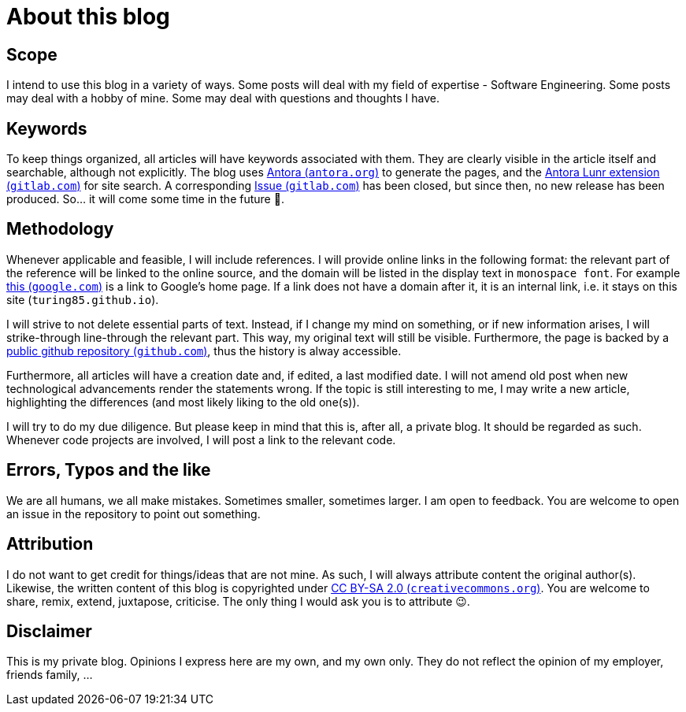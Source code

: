 = About this blog

== Scope
I intend to use this blog in a variety of ways. Some posts will deal with my field of expertise - Software Engineering. Some posts may deal with a hobby of mine. Some may deal with questions and thoughts I have.

== Keywords
To keep things organized, all articles will have keywords associated with them. They are clearly visible in the article itself and searchable, although not explicitly. The blog uses link:https://antora.org/[Antora (`antora.org`)] to generate the pages, and the link:https://gitlab.com/antora/antora-lunr-extension[Antora Lunr extension (`gitlab.com`)] for site search. A corresponding link:https://gitlab.com/antora/antora-lunr-extension/-/issues/58[Issue (`gitlab.com`)] has been closed, but since then, no new release has been produced. So... it will come some time in the future 🙂.

== Methodology
Whenever applicable and feasible, I will include references. I will provide online links in the following format: the relevant part of the reference will be linked to the online source, and the domain will be listed in the display text in `monospace font`. For example link:https://www.google.com[this (`google.com`)] is a link to Google's home page. If a link does not have a domain after it, it is an internal link, i.e. it stays on this site (`turing85.github.io`).

I will strive to not delete essential parts of text. Instead, if I change my mind on something, or if new information arises, I will [line-through]#strike-through# line-through the relevant part. This way, my original text will still be visible. Furthermore, the page is backed by a link:https://github.com/turing85/turing85.github.io[public github repository (`github.com`)], thus the history is alway accessible.

Furthermore, all articles will have a creation date and, if edited, a last modified date. I will not amend old post when new technological advancements render the statements wrong. If the topic is still interesting to me, I may write a new article, highlighting the differences (and most likely liking to the old one(s)).

I will try to do my due diligence. But please keep in mind that this is, after all, a private blog. It should be regarded as such. Whenever code projects are involved, I will post a link to the relevant code.

== Errors, Typos and the like
We are all humans, we all make mistakes. Sometimes smaller, sometimes larger. I am open to feedback. You are welcome to open an issue in the repository to point out something.

== Attribution
I do not want to get credit for things/ideas that are not mine. As such, I will always attribute content the original author(s). Likewise, the written content of this blog is copyrighted under link:https://creativecommons.org/licenses/by-sa/2.0/[CC BY-SA 2.0 (`creativecommons.org`)]. You are welcome to share, remix, extend, juxtapose, criticise. The only thing I would ask you is to attribute 😉.

== Disclaimer
This is my private blog. Opinions I express here are my own, and my own only. They do not reflect the opinion of my employer, friends family, ...

